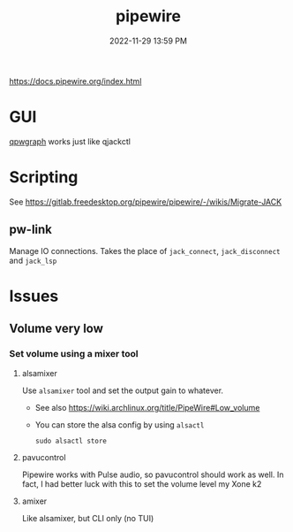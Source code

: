 :PROPERTIES:
:ID:       a0628dc3-e296-43ae-9830-d25fdc33659c
:END:
#+title: pipewire
#+date: 2022-11-29 13:59 PM
#+updated: 2023-01-29 17:10 PM
#+filetags: :linux:audio:

https://docs.pipewire.org/index.html

* GUI
  [[https://gitlab.freedesktop.org/rncbc/qpwgraph][qpwgraph]] works just like qjackctl
* Scripting
  See https://gitlab.freedesktop.org/pipewire/pipewire/-/wikis/Migrate-JACK
** pw-link
   Manage IO connections. Takes the place of ~jack_connect~, ~jack_disconnect~
   and ~jack_lsp~
* Issues
** Volume very low
*** Set volume using a mixer tool
**** alsamixer
   Use ~alsamixer~ tool and set the output gain to whatever.

   - See also https://wiki.archlinux.org/title/PipeWire#Low_volume
   - You can store the alsa config by using ~alsactl~

     #+begin_src shell
     sudo alsactl store
     #+end_src
**** pavucontrol
   Pipewire works with Pulse audio, so pavucontrol should work as well. In fact,
   I had better luck with this to set the volume level my Xone k2
**** amixer
     Like alsamixer, but CLI only (no TUI)
